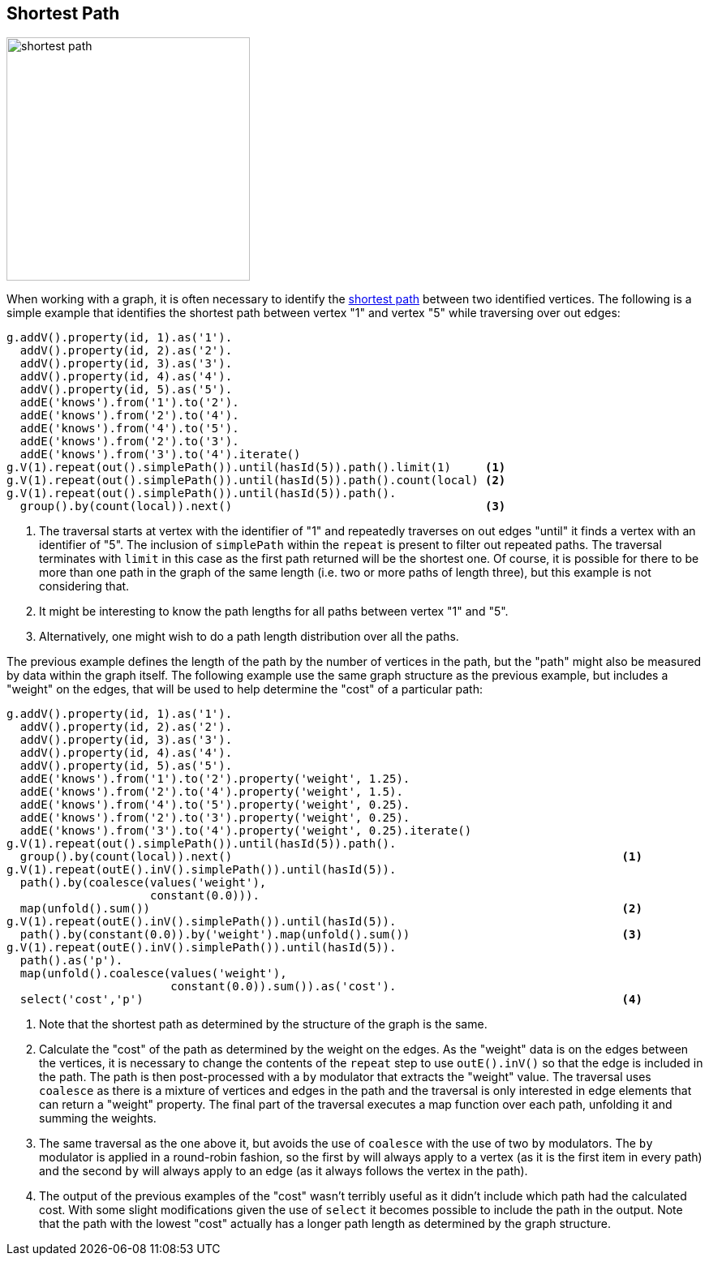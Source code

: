 ////
Licensed to the Apache Software Foundation (ASF) under one or more
contributor license agreements.  See the NOTICE file distributed with
this work for additional information regarding copyright ownership.
The ASF licenses this file to You under the Apache License, Version 2.0
(the "License"); you may not use this file except in compliance with
the License.  You may obtain a copy of the License at

  http://www.apache.org/licenses/LICENSE-2.0

Unless required by applicable law or agreed to in writing, software
distributed under the License is distributed on an "AS IS" BASIS,
WITHOUT WARRANTIES OR CONDITIONS OF ANY KIND, either express or implied.
See the License for the specific language governing permissions and
limitations under the License.
////
[[shortest-path]]
== Shortest Path

image:shortest-path.png[width=300]

When working with a graph, it is often necessary to identify the
link:https://en.wikipedia.org/wiki/Shortest_path_problem[shortest path] between two identified vertices. The following
is a simple example that identifies the shortest path between vertex "1" and vertex "5" while traversing over out edges:

[gremlin-groovy]
----
g.addV().property(id, 1).as('1').
  addV().property(id, 2).as('2').
  addV().property(id, 3).as('3').
  addV().property(id, 4).as('4').
  addV().property(id, 5).as('5').
  addE('knows').from('1').to('2').
  addE('knows').from('2').to('4').
  addE('knows').from('4').to('5').
  addE('knows').from('2').to('3').
  addE('knows').from('3').to('4').iterate()
g.V(1).repeat(out().simplePath()).until(hasId(5)).path().limit(1)     <1>
g.V(1).repeat(out().simplePath()).until(hasId(5)).path().count(local) <2>
g.V(1).repeat(out().simplePath()).until(hasId(5)).path().
  group().by(count(local)).next()                                     <3>
----

<1> The traversal starts at vertex with the identifier of "1" and repeatedly traverses on out edges "until" it finds a
vertex with an identifier of "5". The inclusion of `simplePath` within the `repeat` is present to filter out repeated
paths. The traversal terminates with `limit` in this case as the first path returned will be the shortest one. Of
course, it is possible for there to be more than one path in the graph of the same length (i.e. two or more paths of
length three), but this example is not considering that.
<2> It might be interesting to know the path lengths for all paths between vertex "1" and "5".
<3> Alternatively, one might wish to do a path length distribution over all the paths.

The previous example defines the length of the path by the number of vertices in the path, but the "path" might also
be measured by data within the graph itself. The following example use the same graph structure as the previous example,
but includes a "weight" on the edges, that will be used to help determine the "cost" of a particular path:

[gremlin-groovy]
----
g.addV().property(id, 1).as('1').
  addV().property(id, 2).as('2').
  addV().property(id, 3).as('3').
  addV().property(id, 4).as('4').
  addV().property(id, 5).as('5').
  addE('knows').from('1').to('2').property('weight', 1.25).
  addE('knows').from('2').to('4').property('weight', 1.5).
  addE('knows').from('4').to('5').property('weight', 0.25).
  addE('knows').from('2').to('3').property('weight', 0.25).
  addE('knows').from('3').to('4').property('weight', 0.25).iterate()
g.V(1).repeat(out().simplePath()).until(hasId(5)).path().
  group().by(count(local)).next()                                                         <1>
g.V(1).repeat(outE().inV().simplePath()).until(hasId(5)).
  path().by(coalesce(values('weight'),
                     constant(0.0))).
  map(unfold().sum())                                                                     <2>
g.V(1).repeat(outE().inV().simplePath()).until(hasId(5)).
  path().by(constant(0.0)).by('weight').map(unfold().sum())                               <3>
g.V(1).repeat(outE().inV().simplePath()).until(hasId(5)).
  path().as('p').
  map(unfold().coalesce(values('weight'),
                        constant(0.0)).sum()).as('cost').
  select('cost','p')                                                                      <4>
----

<1> Note that the shortest path as determined by the structure of the graph is the same.
<2> Calculate the "cost" of the path as determined by the weight on the edges. As the "weight" data is on the edges
between the vertices, it is necessary to change the contents of the `repeat` step to use `outE().inV()` so that the
edge is included in the path. The path is then post-processed with a `by` modulator that extracts the "weight" value.
The traversal uses `coalesce` as there is a mixture of vertices and edges in the path and the traversal is only
interested in edge elements that can return a "weight" property. The final part of the traversal executes a map
function over each path, unfolding it and summing the weights.
<3> The same traversal as the one above it, but avoids the use of `coalesce` with the use of two `by` modulators. The
`by` modulator is applied in a round-robin fashion, so the first `by` will always apply to a vertex (as it is the first
item in every path) and the second `by` will always apply to an edge (as it always follows the vertex in the path).
<4> The output of the previous examples of the "cost" wasn't terribly useful as it didn't include which path had the
calculated cost. With some slight modifications given the use of `select` it becomes possible to include the path in
the output. Note that the path with the lowest "cost" actually has a longer path length as determined by the graph
structure.



